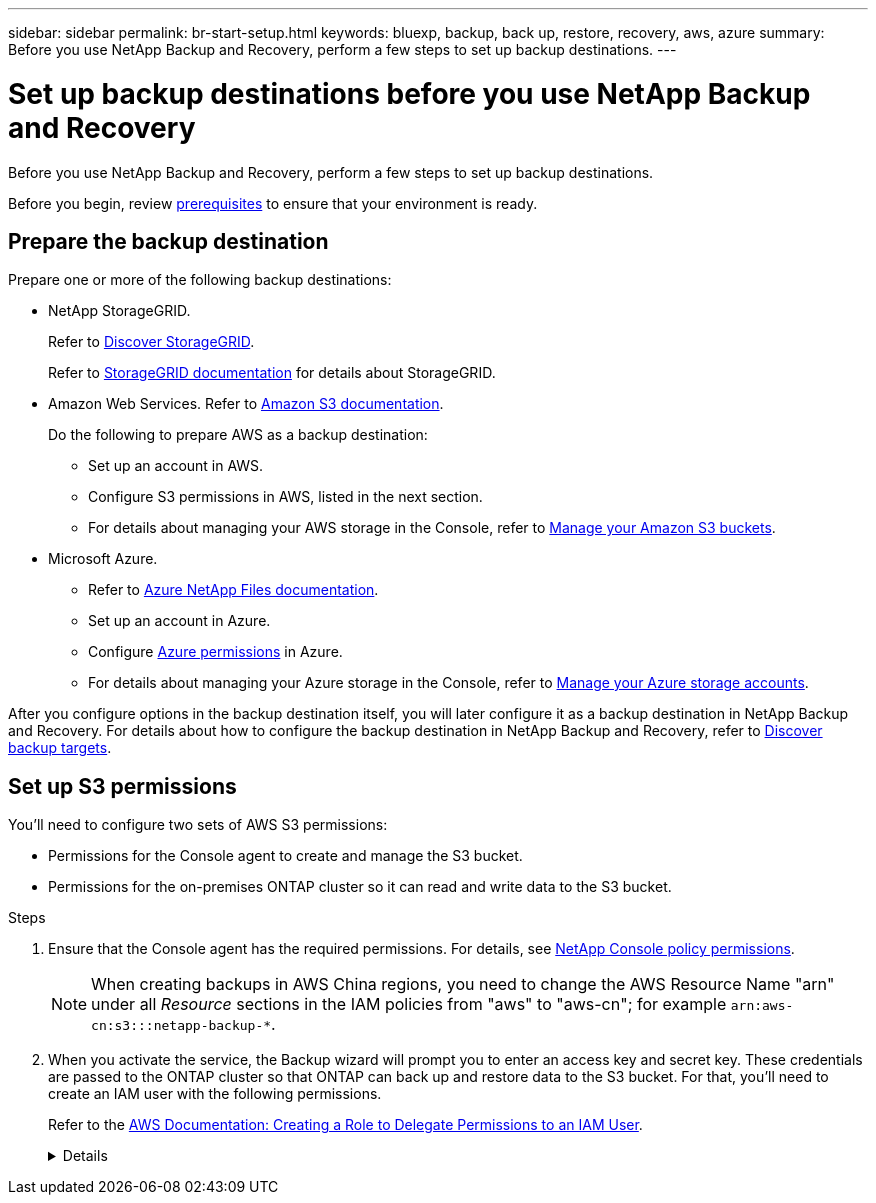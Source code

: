 ---
sidebar: sidebar
permalink: br-start-setup.html
keywords: bluexp, backup, back up, restore, recovery, aws, azure
summary: Before you use NetApp Backup and Recovery, perform a few steps to set up backup destinations.  
---

= Set up backup destinations before you use NetApp Backup and Recovery
:hardbreaks:
:icons: font
:imagesdir: ./media/

[.lead]
Before you use NetApp Backup and Recovery, perform a few steps to set  up backup destinations.  


Before you begin, review link:concept-start-prereq.html[prerequisites] to ensure that your environment is ready.

== Prepare the backup destination 

Prepare one or more of the following backup destinations: 

* NetApp StorageGRID. 
+
Refer to https://docs.netapp.com/us-en/bluexp-storagegrid/task-discover-storagegrid.html[Discover StorageGRID^].
+
Refer to https://docs.netapp.com/us-en/storagegrid/index.html[StorageGRID documentation^] for details about StorageGRID. 

* Amazon Web Services. Refer to https://docs.netapp.com/us-en/bluexp-s3-storage/index.html[Amazon S3 documentation^].
+
Do the following to prepare AWS as a backup destination: 

** Set up an account in AWS.
** Configure S3 permissions in AWS, listed in the next section.
** For details about managing your AWS storage in the Console, refer to https://docs.netapp.com/us-en/console-setup-admin/task-viewing-amazon-s3.html[Manage your Amazon S3 buckets^].

 
//* Google Cloud Storage. Refer to https://docs.netapp.com/us-en/bluexp-google-cloud-storage/index.html[Google Cloud Storage documentation^].
* Microsoft Azure. 
** Refer to https://docs.netapp.com/us-en/bluexp-azure-netapp-files/index.html[Azure NetApp Files documentation^].
** Set up an account in Azure.
** Configure https://docs.netapp.com/us-en/console-setup-admin/reference-permissions.html[Azure permissions^] in Azure. 
 

** For details about managing your Azure storage in the Console, refer to https://docs.netapp.com/us-en/bluexp-blob-storage/task-view-azure-blob-storage.html[Manage your Azure storage accounts^].


After you configure options in the backup destination itself, you will later configure it as a backup destination in NetApp Backup and Recovery. For details about how to configure the backup destination in NetApp Backup and Recovery, refer to link:br-start-discover-backup-targets.html[Discover backup targets].



== Set up S3 permissions

You'll need to configure two sets of AWS S3 permissions:

* Permissions for the Console agent to create and manage the S3 bucket.
* Permissions for the on-premises ONTAP cluster so it can read and write data to the S3 bucket.

.Steps

. Ensure that the Console agent has the required permissions. For details, see https://docs.netapp.com/us-en/console-setup-admin/reference-permissions-aws.html[NetApp Console policy permissions].
+
NOTE: When creating backups in AWS China regions, you need to change the AWS Resource Name "arn" under all _Resource_ sections in the IAM policies from "aws" to "aws-cn"; for example `arn:aws-cn:s3:::netapp-backup-*`.

. When you activate the service, the Backup wizard will prompt you to enter an access key and secret key. These credentials are passed to the ONTAP cluster so that ONTAP can back up and restore data to the S3 bucket. For that, you'll need to create an IAM user with the following permissions. 
+ 
Refer to the https://docs.aws.amazon.com/IAM/latest/UserGuide/id_roles_create_for-user.html[AWS Documentation: Creating a Role to Delegate Permissions to an IAM User^].

+

[%collapsible]
====

[source,json]
{
    "Version": "2012-10-17",
     "Statement": [
        {
           "Action": [
                "s3:GetObject",
                "s3:PutObject",
                "s3:DeleteObject",
                "s3:ListBucket",
                "s3:ListAllMyBuckets",
                "s3:GetBucketLocation",
                "s3:PutEncryptionConfiguration"
            ],
            "Resource": "arn:aws:s3:::netapp-backup-*",
            "Effect": "Allow",
            "Sid": "backupPolicy"
        },
        {
            "Action": [
                "s3:ListBucket",
                "s3:GetBucketLocation"
            ],
            "Resource": "arn:aws:s3:::netapp-backup*",
            "Effect": "Allow"
        },
        {
            "Action": [
                "s3:GetObject",
                "s3:PutObject",
                "s3:DeleteObject",
                "s3:ListAllMyBuckets",
                "s3:PutObjectTagging",
                "s3:GetObjectTagging",
                "s3:RestoreObject",
                "s3:GetBucketObjectLockConfiguration",
                "s3:GetObjectRetention",
                "s3:PutBucketObjectLockConfiguration",
                "s3:PutObjectRetention"
            ],
            "Resource": "arn:aws:s3:::netapp-backup*/*",
            "Effect": "Allow"
        }
    ]
}
 
====

// end collapsed snippet

